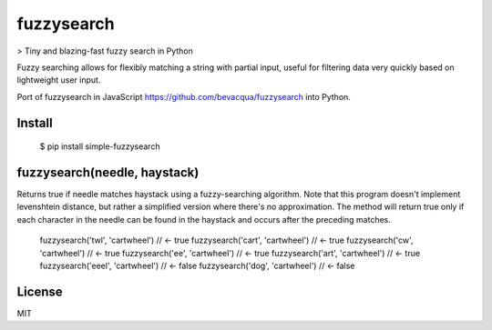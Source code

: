 ===========
fuzzysearch
===========

> Tiny and blazing-fast fuzzy search in Python

Fuzzy searching allows for flexibly matching a string with partial input, useful for filtering data very quickly based on lightweight user input.

Port of fuzzysearch in JavaScript https://github.com/bevacqua/fuzzysearch into Python.

Install
=======

    $ pip install simple-fuzzysearch

fuzzysearch(needle, haystack)
=============================

Returns true if needle matches haystack using a fuzzy-searching algorithm.
Note that this program doesn't implement levenshtein distance, but rather a simplified version where there's no approximation.
The method will return true only if each character in the needle can be found in the haystack and occurs after the preceding matches.


    fuzzysearch('twl', 'cartwheel') // <- true
    fuzzysearch('cart', 'cartwheel') // <- true
    fuzzysearch('cw', 'cartwheel') // <- true
    fuzzysearch('ee', 'cartwheel') // <- true
    fuzzysearch('art', 'cartwheel') // <- true
    fuzzysearch('eeel', 'cartwheel') // <- false
    fuzzysearch('dog', 'cartwheel') // <- false

License
=======

MIT



